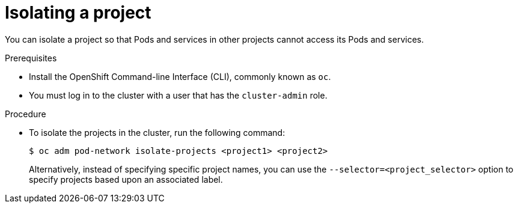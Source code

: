 // Module included in the following assemblies:
// * networking/multitenant-isolation.adoc

[id="nw-multitenant-isolation_{context}"]
= Isolating a project

You can isolate a project so that Pods and services in other projects cannot
access its Pods and services.

.Prerequisites

* Install the OpenShift Command-line Interface (CLI), commonly known as `oc`.
* You must log in to the cluster with a user that has the `cluster-admin` role.

.Procedure

* To isolate the projects in the cluster, run the following command:
+
----
$ oc adm pod-network isolate-projects <project1> <project2>
----
+
Alternatively, instead of specifying specific project names, you can use the
`--selector=<project_selector>` option to specify projects based upon an
associated label.
